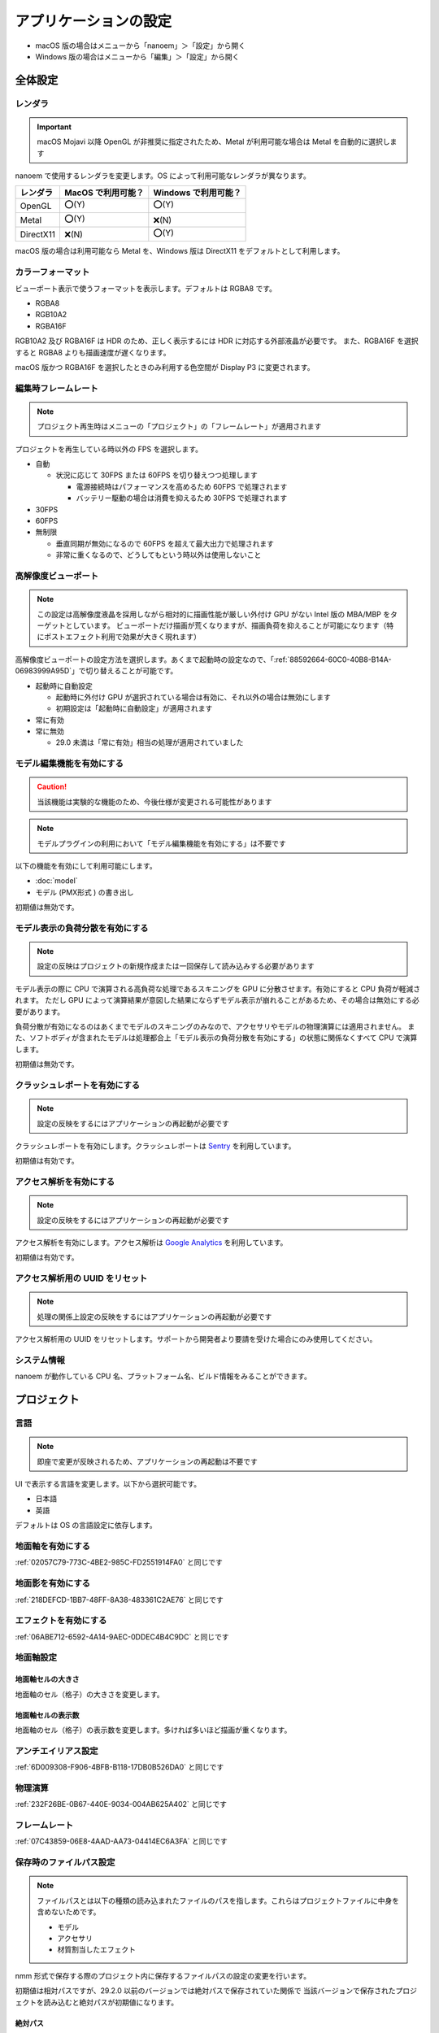 ==========================================
アプリケーションの設定
==========================================

* macOS 版の場合はメニューから「nanoem」＞「設定」から開く
* Windows 版の場合はメニューから「編集」＞「設定」から開く

全体設定
******************************************

.. image:: images/preference_global.png

.. _9816D13E-ADA9-44D9-A869-1F61537D7753:

レンダラ
==========================================

.. important::
   macOS Mojavi 以降 OpenGL が非推奨に指定されたため、Metal が利用可能な場合は Metal を自動的に選択します

nanoem で使用するレンダラを変更します。OS によって利用可能なレンダラが異なります。

.. csv-table::

  **レンダラ**,**MacOS で利用可能？**,**Windows で利用可能？**
  OpenGL,⭕(Y),⭕(Y)
  Metal,⭕(Y),❌(N)
  DirectX11,❌(N),⭕(Y)

macOS 版の場合は利用可能なら Metal を、Windows 版は DirectX11 をデフォルトとして利用します。

カラーフォーマット
==========================================

ビューポート表示で使うフォーマットを表示します。デフォルトは RGBA8 です。

- RGBA8
- RGB10A2
- RGBA16F

RGB10A2 及び RGBA16F は HDR のため、正しく表示するには HDR に対応する外部液晶が必要です。
また、RGBA16F を選択すると RGBA8 よりも描画速度が遅くなります。

macOS 版かつ RGBA16F を選択したときのみ利用する色空間が Display P3 に変更されます。

編集時フレームレート
==========================================

.. note::
   プロジェクト再生時はメニューの「プロジェクト」の「フレームレート」が適用されます

プロジェクトを再生している時以外の FPS を選択します。

- 自動

  - 状況に応じて 30FPS または 60FPS を切り替えつつ処理します

    - 電源接続時はパフォーマンスを高めるため 60FPS で処理されます
    - バッテリー駆動の場合は消費を抑えるため 30FPS で処理されます

- 30FPS
- 60FPS
- 無制限

  - 垂直同期が無効になるので 60FPS を超えて最大出力で処理されます
  - 非常に重くなるので、どうしてもという時以外は使用しないこと

.. _2113320B-C307-4C28-819B-1614FC1103E4:

高解像度ビューポート
==========================================

.. note::
   この設定は高解像度液晶を採用しながら相対的に描画性能が厳しい外付け GPU がない Intel 版の MBA/MBP をターゲットとしています。
   ビューポートだけ描画が荒くなりますが、描画負荷を抑えることが可能になります（特にポストエフェクト利用で効果が大きく現れます）

高解像度ビューポートの設定方法を選択します。あくまで起動時の設定なので、「:ref:`88592664-60C0-40B8-B14A-06983999A95D`」で切り替えることが可能です。

- 起動時に自動設定

  - 起動時に外付け GPU が選択されている場合は有効に、それ以外の場合は無効にします
  - 初期設定は「起動時に自動設定」が適用されます

- 常に有効
- 常に無効

  - 29.0 未満は「常に有効」相当の処理が適用されていました

.. _F517A3B9-3273-4FE3-BD1E-4EDA53843140:

モデル編集機能を有効にする
==========================================

.. caution::
   当該機能は実験的な機能のため、今後仕様が変更される可能性があります

.. note::
   モデルプラグインの利用において「モデル編集機能を有効にする」は不要です

以下の機能を有効にして利用可能にします。

* :doc:`model`
* モデル (PMX形式 ) の書き出し

初期値は無効です。

.. _D1BF8CFD-152D-4D1C-8B23-1FC6A4EBF391:

モデル表示の負荷分散を有効にする
==========================================

.. note::
   設定の反映はプロジェクトの新規作成または一回保存して読み込みする必要があります

モデル表示の際に CPU で演算される高負荷な処理であるスキニングを GPU に分散させます。有効にすると CPU 負荷が軽減されます。
ただし GPU によって演算結果が意図した結果にならずモデル表示が崩れることがあるため、その場合は無効にする必要があります。

負荷分散が有効になるのはあくまでモデルのスキニングのみなので、アクセサリやモデルの物理演算には適用されません。
また、ソフトボディが含まれたモデルは処理都合上「モデル表示の負荷分散を有効にする」の状態に関係なくすべて CPU で演算します。

初期値は無効です。

クラッシュレポートを有効にする
==========================================

.. note::
   設定の反映をするにはアプリケーションの再起動が必要です

クラッシュレポートを有効にします。クラッシュレポートは `Sentry <https://sentry.io>`_ を利用しています。

初期値は有効です。

アクセス解析を有効にする
==========================================

.. note::
   設定の反映をするにはアプリケーションの再起動が必要です

アクセス解析を有効にします。アクセス解析は `Google Analytics <https://analytics.google.com>`_ を利用しています。

初期値は有効です。

アクセス解析用の UUID をリセット
==========================================

.. note::
   処理の関係上設定の反映をするにはアプリケーションの再起動が必要です

アクセス解析用の UUID をリセットします。サポートから開発者より要請を受けた場合にのみ使用してください。

システム情報
==========================================

nanoem が動作している CPU 名、プラットフォーム名、ビルド情報をみることができます。

プロジェクト
******************************************

.. image:: images/preference_project.png

言語
==========================================

.. note::
   即座で変更が反映されるため、アプリケーションの再起動は不要です

UI で表示する言語を変更します。以下から選択可能です。

- 日本語
- 英語

デフォルトは OS の言語設定に依存します。

地面軸を有効にする
==========================================

:ref:`02057C79-773C-4BE2-985C-FD2551914FA0` と同じです

地面影を有効にする
==========================================

:ref:`218DEFCD-1BB7-48FF-8A38-483361C2AE76` と同じです

エフェクトを有効にする
==========================================

:ref:`06ABE712-6592-4A14-9AEC-0DDEC4B4C9DC` と同じです

地面軸設定
==========================================

地面軸セルの大きさ
------------------------------------------

地面軸のセル（格子）の大きさを変更します。

地面軸セルの表示数
------------------------------------------

地面軸のセル（格子）の表示数を変更します。多ければ多いほど描画が重くなります。

アンチエイリアス設定
==========================================

:ref:`6D009308-F906-4BFB-B118-17DB0B526DA0` と同じです

物理演算
==========================================

:ref:`232F26BE-0B67-440E-9034-004AB625A402` と同じです

フレームレート
==========================================

:ref:`07C43859-06E8-4AAD-AA73-04414EC6A3FA` と同じです

.. _2F442197-62C2-468A-889A-E4FDF5D6E3F2:

保存時のファイルパス設定
==========================================

.. note::
   ファイルパスとは以下の種類の読み込まれたファイルのパスを指します。これらはプロジェクトファイルに中身を含めないためです。

   * モデル
   * アクセサリ
   * 材質割当したエフェクト

nmm 形式で保存する際のプロジェクト内に保存するファイルパスの設定の変更を行います。

初期値は相対パスですが、29.2.0 以前のバージョンでは絶対パスで保存されていた関係で
当該バージョンで保存されたプロジェクトを読み込むと絶対パスが初期値になります。

絶対パス
------------------------------------------

プロジェクトファイルの保存位置に依存しないファイルまでの完全なパスで保存します。

メリットはプロジェクトファイル自体を移動させた場合でも読み込むことができます。

デメリットとして例えばオンラインストレージなどで保存して別のマシンに同期後動かすと全く同じパスでないと読み込めなくなります。
また、読み込んだモデルやアクセサリを移動させると同じく読み込めなくなります。
さらに保存場所によりますが完全なパスを構築する関係でユーザ名のフォルダ名が含まれることが多く個人情報が見えてしまうためファイルの受け渡しに向いていません。

相対パス
------------------------------------------

.. caution::
   相対パスで設定しても相対パスが解決出来なかった場合は絶対パスで保存されます。
   これは Windows においてプロジェクトの保存先と異なるドライブで読み込まれた場合に該当します。

プロジェクトファイルの保存位置からファイルまでの相対的なパスで保存します。

メリットは例えばオンラインストレージなどで保存して同期した後に別のマシンで動かすことが可能になります。

デメリットとしてプロジェクトファイル自体を移動させた場合は読み込んだモデルやアクセサリも全て同時に移動させる必要がある点です。
また、読み込んだモデルやアクセサリを移動させると同じく読み込めなくなります。
